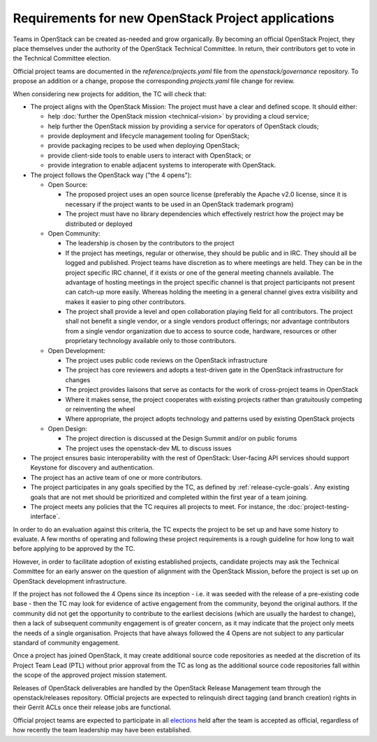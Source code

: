 =====================================================
 Requirements for new OpenStack Project applications
=====================================================

Teams in OpenStack can be created as-needed and grow organically.
By becoming an official OpenStack Project, they place
themselves under the authority of the OpenStack Technical Committee. In return,
their contributors get to vote in the Technical Committee election.

Official project teams are documented in the `reference/projects.yaml` file
from the `openstack/governance` repository. To propose an addition or a
change, propose the corresponding `projects.yaml` file change for review.

When considering new projects for addition, the TC will check that:

* The project aligns with the OpenStack Mission:
  The project must have a clear and defined scope. It should either:

  * help :doc:`further the OpenStack mission <technical-vision>` by providing a
    cloud service;
  * help further the OpenStack mission by providing a service for operators of
    OpenStack clouds;
  * provide deployment and lifecycle management tooling for OpenStack;
  * provide packaging recipes to be used when deploying OpenStack;
  * provide client-side tools to enable users to interact with OpenStack; or
  * provide integration to enable adjacent systems to interoperate with
    OpenStack.

* The project follows the OpenStack way ("the 4 opens"):

  * Open Source:

    * The proposed project uses an open source license (preferably the Apache
      v2.0 license, since it is necessary if the project wants to be used in
      an OpenStack trademark program)
    * The project must have no library dependencies which effectively restrict
      how the project may be distributed or deployed

  * Open Community:

    * The leadership is chosen by the contributors to the project
    * If the project has meetings, regular or otherwise, they should be public
      and in IRC. They should all be logged and published. Project teams have
      discretion as to where meetings are held.  They can be in the project
      specific IRC channel, if it exists or one of the general meeting channels
      available.  The advantage of hosting meetings in the project specific
      channel is that project participants not present can catch-up more
      easily.  Whereas holding the meeting in a general channel gives extra
      visibility and makes it easier to ping other contributors.
    * The project shall provide a level and open collaboration playing field
      for all contributors. The project shall not benefit a single vendor, or
      a single vendors product offerings; nor advantage contributors from a
      single vendor organization due to access to source code, hardware,
      resources or other proprietary technology available only to those
      contributors.

  * Open Development:

    * The project uses public code reviews on the OpenStack infrastructure
    * The project has core reviewers and adopts a test-driven gate in the
      OpenStack infrastructure for changes
    * The project provides liaisons that serve as contacts for the work of
      cross-project teams in OpenStack
    * Where it makes sense, the project cooperates with existing projects
      rather than gratuitously competing or reinventing the wheel
    * Where appropriate, the project adopts technology and patterns
      used by existing OpenStack projects

  * Open Design:

    * The project direction is discussed at the Design Summit and/or on
      public forums
    * The project uses the openstack-dev ML to discuss issues

* The project ensures basic interoperability with the rest of OpenStack:
  User-facing API services should support Keystone for discovery and
  authentication.

* The project has an active team of one or more contributors.

* The project participates in any goals specified by the TC, as
  defined by :ref:`release-cycle-goals`. Any existing goals that are
  not met should be prioritized and completed within the first year of
  a team joining.

* The project meets any policies that the TC requires all projects to
  meet. For instance, the :doc:`project-testing-interface`.

In order to do an evaluation against this criteria, the TC expects the project
to be set up and have some history to evaluate.  A few months of operating and
following these project requirements is a rough guideline for how long
to wait before applying to be approved by the TC.

However, in order to facilitate adoption of existing established projects,
candidate projects may ask the Technical Committee for an early answer on
the question of alignment with the OpenStack Mission, before the project is
set up on OpenStack development infrastructure.

If the project has not followed the 4 Opens since its inception - i.e. it was
seeded with the release of a pre-existing code base - then the TC may look for
evidence of active engagement from the community, beyond the original authors.
If the community did not get the opportunity to contribute to the earliest
decisions (which are usually the hardest to change), then a lack of subsequent
community engagement is of greater concern, as it may indicate that the project
only meets the needs of a single organisation. Projects that have always
followed the 4 Opens are not subject to any particular standard of community
engagement.

Once a project has joined OpenStack, it may create additional source code
repositories as needed at the discretion of its Project Team Lead (PTL) without
prior approval from the TC as long as the additional source code repositories
fall within the scope of the approved project mission statement.

Releases of OpenStack deliverables are handled by the OpenStack Release
Management team through the openstack/releases repository. Official projects
are expected to relinquish direct tagging (and branch creation) rights in
their Gerrit ACLs once their release jobs are functional.

Official project teams are expected to participate in all `elections`_ held
after the team is accepted as official, regardless of how recently the team
leadership may have been established.

.. _elections: https://docs.openstack.org/project-team-guide/open-community.html#technical-committee-and-ptl-elections
